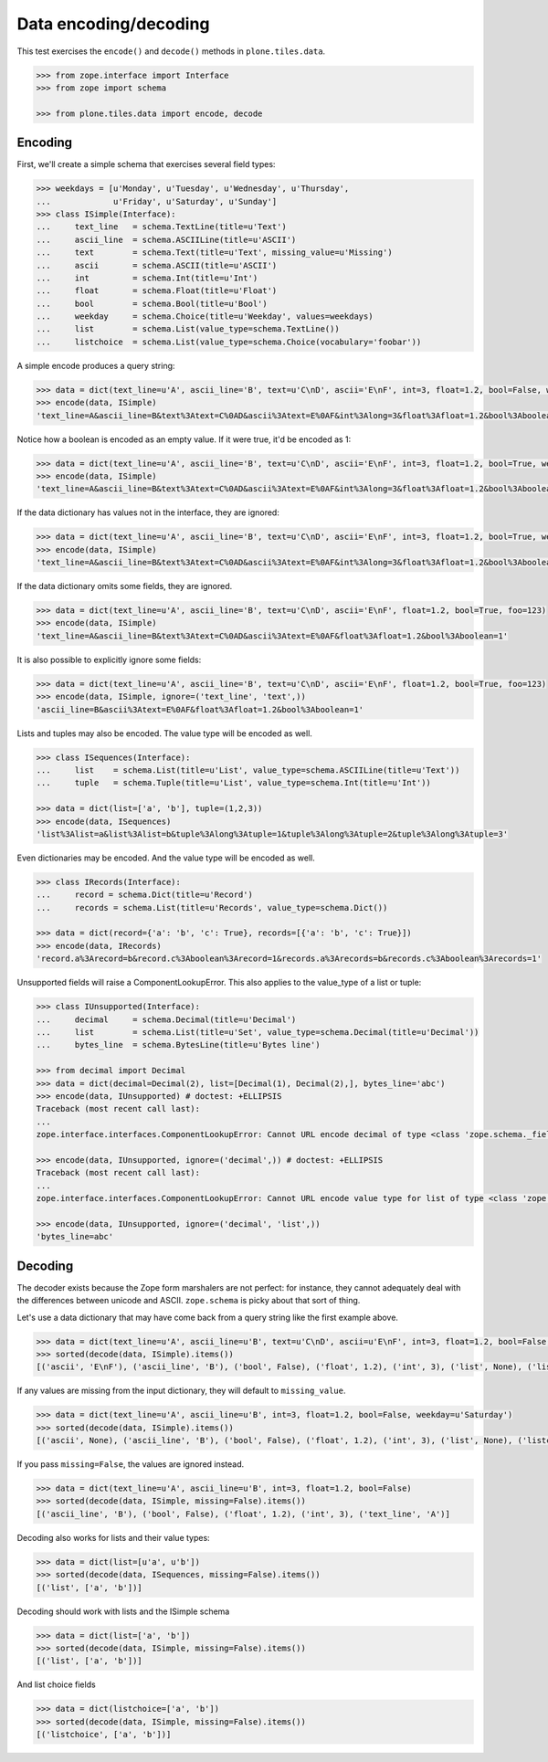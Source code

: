======================
Data encoding/decoding
======================

This test exercises the ``encode()`` and ``decode()`` methods in ``plone.tiles.data``.

.. code-block:: python

    >>> from zope.interface import Interface
    >>> from zope import schema

    >>> from plone.tiles.data import encode, decode

Encoding
--------

First, we'll create a simple schema that exercises several field types:

.. code-block:: python

    >>> weekdays = [u'Monday', u'Tuesday', u'Wednesday', u'Thursday',
    ...             u'Friday', u'Saturday', u'Sunday']
    >>> class ISimple(Interface):
    ...     text_line   = schema.TextLine(title=u'Text')
    ...     ascii_line  = schema.ASCIILine(title=u'ASCII')
    ...     text        = schema.Text(title=u'Text', missing_value=u'Missing')
    ...     ascii       = schema.ASCII(title=u'ASCII')
    ...     int         = schema.Int(title=u'Int')
    ...     float       = schema.Float(title=u'Float')
    ...     bool        = schema.Bool(title=u'Bool')
    ...     weekday     = schema.Choice(title=u'Weekday', values=weekdays)
    ...     list        = schema.List(value_type=schema.TextLine())
    ...     listchoice  = schema.List(value_type=schema.Choice(vocabulary='foobar'))

A simple encode produces a query string:

.. code-block:: python

    >>> data = dict(text_line=u'A', ascii_line='B', text=u'C\nD', ascii='E\nF', int=3, float=1.2, bool=False, weekday=u'Saturday')
    >>> encode(data, ISimple)
    'text_line=A&ascii_line=B&text%3Atext=C%0AD&ascii%3Atext=E%0AF&int%3Along=3&float%3Afloat=1.2&bool%3Aboolean=&weekday=Saturday'

Notice how a boolean is encoded as an empty value.
If it were true, it'd be encoded as 1:

.. code-block:: python

    >>> data = dict(text_line=u'A', ascii_line='B', text=u'C\nD', ascii='E\nF', int=3, float=1.2, bool=True, weekday=u'Saturday')
    >>> encode(data, ISimple)
    'text_line=A&ascii_line=B&text%3Atext=C%0AD&ascii%3Atext=E%0AF&int%3Along=3&float%3Afloat=1.2&bool%3Aboolean=1&weekday=Saturday'

If the data dictionary has values not in the interface, they are ignored:

.. code-block:: python

    >>> data = dict(text_line=u'A', ascii_line='B', text=u'C\nD', ascii='E\nF', int=3, float=1.2, bool=True, weekday=u'Saturday', foo=123)
    >>> encode(data, ISimple)
    'text_line=A&ascii_line=B&text%3Atext=C%0AD&ascii%3Atext=E%0AF&int%3Along=3&float%3Afloat=1.2&bool%3Aboolean=1&weekday=Saturday'

If the data dictionary omits some fields, they are ignored.

.. code-block:: python

    >>> data = dict(text_line=u'A', ascii_line='B', text=u'C\nD', ascii='E\nF', float=1.2, bool=True, foo=123)
    >>> encode(data, ISimple)
    'text_line=A&ascii_line=B&text%3Atext=C%0AD&ascii%3Atext=E%0AF&float%3Afloat=1.2&bool%3Aboolean=1'

It is also possible to explicitly ignore some fields:

.. code-block:: python

    >>> data = dict(text_line=u'A', ascii_line='B', text=u'C\nD', ascii='E\nF', float=1.2, bool=True, foo=123)
    >>> encode(data, ISimple, ignore=('text_line', 'text',))
    'ascii_line=B&ascii%3Atext=E%0AF&float%3Afloat=1.2&bool%3Aboolean=1'

Lists and tuples may also be encoded. The value type will be encoded as well.

.. code-block:: python

    >>> class ISequences(Interface):
    ...     list    = schema.List(title=u'List', value_type=schema.ASCIILine(title=u'Text'))
    ...     tuple   = schema.Tuple(title=u'List', value_type=schema.Int(title=u'Int'))

    >>> data = dict(list=['a', 'b'], tuple=(1,2,3))
    >>> encode(data, ISequences)
    'list%3Alist=a&list%3Alist=b&tuple%3Along%3Atuple=1&tuple%3Along%3Atuple=2&tuple%3Along%3Atuple=3'

Even dictionaries may be encoded. And the value type will be encoded as well.

.. code-block:: python

    >>> class IRecords(Interface):
    ...     record = schema.Dict(title=u'Record')
    ...     records = schema.List(title=u'Records', value_type=schema.Dict())

    >>> data = dict(record={'a': 'b', 'c': True}, records=[{'a': 'b', 'c': True}])
    >>> encode(data, IRecords)
    'record.a%3Arecord=b&record.c%3Aboolean%3Arecord=1&records.a%3Arecords=b&records.c%3Aboolean%3Arecords=1'

Unsupported fields will raise a ComponentLookupError.
This also applies to the value_type of a list or tuple:

.. code-block:: python

    >>> class IUnsupported(Interface):
    ...     decimal     = schema.Decimal(title=u'Decimal')
    ...     list        = schema.List(title=u'Set', value_type=schema.Decimal(title=u'Decimal'))
    ...     bytes_line  = schema.BytesLine(title=u'Bytes line')

    >>> from decimal import Decimal
    >>> data = dict(decimal=Decimal(2), list=[Decimal(1), Decimal(2),], bytes_line='abc')
    >>> encode(data, IUnsupported) # doctest: +ELLIPSIS
    Traceback (most recent call last):
    ...
    zope.interface.interfaces.ComponentLookupError: Cannot URL encode decimal of type <class 'zope.schema._field.Decimal'>

    >>> encode(data, IUnsupported, ignore=('decimal',)) # doctest: +ELLIPSIS
    Traceback (most recent call last):
    ...
    zope.interface.interfaces.ComponentLookupError: Cannot URL encode value type for list of type <class 'zope.schema._field.List'> : <class 'zope.schema._field.Decimal'>

    >>> encode(data, IUnsupported, ignore=('decimal', 'list',))
    'bytes_line=abc'

Decoding
--------

The decoder exists because the Zope form marshalers are not perfect:
for instance, they cannot adequately deal with the differences between unicode and ASCII.
``zope.schema`` is picky about that sort of thing.

Let's use a data dictionary that may have come back from a query string like the first example above.

.. code-block:: python

    >>> data = dict(text_line=u'A', ascii_line=u'B', text=u'C\nD', ascii=u'E\nF', int=3, float=1.2, bool=False, weekday=u'Saturday')
    >>> sorted(decode(data, ISimple).items())
    [('ascii', 'E\nF'), ('ascii_line', 'B'), ('bool', False), ('float', 1.2), ('int', 3), ('list', None), ('listchoice', None), ('text', 'C\nD'), ('text_line', 'A'), ('weekday', 'Saturday')]

If any values are missing from the input dictionary,
they will default to ``missing_value``.

.. code-block:: python

    >>> data = dict(text_line=u'A', ascii_line=u'B', int=3, float=1.2, bool=False, weekday=u'Saturday')
    >>> sorted(decode(data, ISimple).items())
    [('ascii', None), ('ascii_line', 'B'), ('bool', False), ('float', 1.2), ('int', 3), ('list', None), ('listchoice', None), ('text', 'Missing'), ('text_line', 'A'), ('weekday', 'Saturday')]

If you pass ``missing=False``, the values are ignored instead.

.. code-block:: python

    >>> data = dict(text_line=u'A', ascii_line=u'B', int=3, float=1.2, bool=False)
    >>> sorted(decode(data, ISimple, missing=False).items())
    [('ascii_line', 'B'), ('bool', False), ('float', 1.2), ('int', 3), ('text_line', 'A')]

Decoding also works for lists and their value types:

.. code-block:: python

    >>> data = dict(list=[u'a', u'b'])
    >>> sorted(decode(data, ISequences, missing=False).items())
    [('list', ['a', 'b'])]

Decoding should work with lists and the ISimple schema

.. code-block:: python

    >>> data = dict(list=['a', 'b'])
    >>> sorted(decode(data, ISimple, missing=False).items())
    [('list', ['a', 'b'])]

And list choice fields

.. code-block:: python

    >>> data = dict(listchoice=['a', 'b'])
    >>> sorted(decode(data, ISimple, missing=False).items())
    [('listchoice', ['a', 'b'])]
